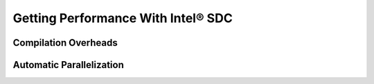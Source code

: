 .. _performance:

Getting Performance With Intel® SDC
~~~~~~~~~~~~~~~~~~~~~~~~~~~~~~

Compilation Overheads
======================

.. todo::
    Discuss tradeoffs of the compilation vs. staying in interpreter/object mode. Demonstrate effects of the compilation time overhead, boxing/unboxing overheads. Explain why boxing and unboxing is required. Explain difference between Pandas dataframe structure layout and internal hpat hi-frame layout, e.g. on the example of unboxing strings. Discuss the difference with Apache Arrow approach
 
Automatic Parallelization
==========================

.. todo::
    Types of supported parallelism. Multiprocessing (MPI) and multi-threading (TBB, OMP, built-in scheduler), implications. Controls, decorators, hybrid parallelism. Tradeoffs choosing the type of parallelism
